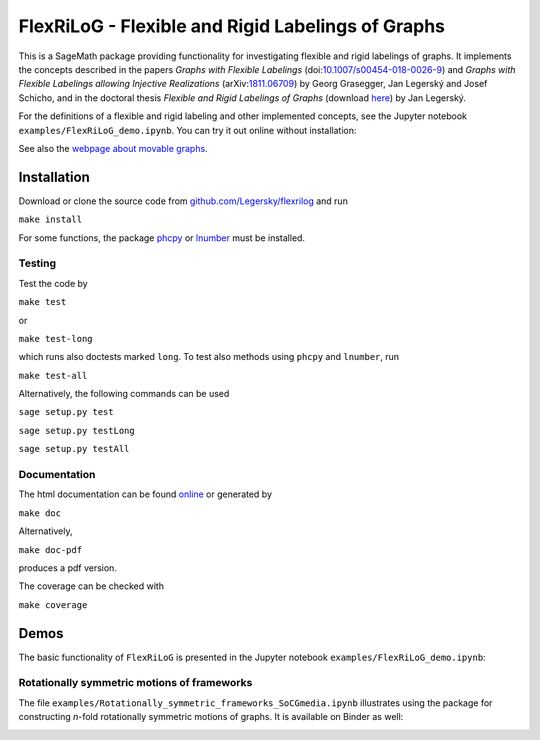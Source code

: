 ===================================================
FlexRiLoG - Flexible and Rigid Labelings of Graphs
===================================================


This is a SageMath package providing functionality for investigating flexible and rigid labelings of graphs.
It implements the concepts described in the papers
*Graphs with Flexible Labelings* (doi:`10.1007/s00454-018-0026-9 <https://dx.doi.org/10.1007/s00454-018-0026-9>`_)
and *Graphs with Flexible Labelings allowing Injective Realizations*
(arXiv:`1811.06709 <https://arxiv.org/abs/1811.06709>`_) by Georg Grasegger, Jan Legerský and Josef Schicho,
and in the doctoral thesis *Flexible and Rigid Labelings of Graphs* (download `here <https://jan.legersky.cz/publication/phd-thesis/>`_) by Jan Legerský.

.. start-include

For the definitions of a flexible and rigid labeling and other implemented concepts,
see the Jupyter notebook ``examples/FlexRiLoG_demo.ipynb``.
You can try it out online without installation:

.. image:: https://mybinder.org/badge_logo.svg
 :target: https://mybinder.org/v2/gh/Legersky/flexrilog/master?filepath=examples%2FFlexRiLoG_demo.ipynb

See also the `webpage about movable graphs <https://jan.legersky.cz/project/movablegraphs/>`_.

Installation
============

Download or clone the source code from `github.com/Legersky/flexrilog <https://github.com/Legersky/flexrilog>`_ and run

``make install``

For some functions, the package `phcpy <http://homepages.math.uic.edu/~jan/phcpy_doc_html/welcome.html>`_ 
or `lnumber <https://pypi.org/project/lnumber/>`_ must be installed.

Testing
-------

Test the code by

``make test``

or 

``make test-long``

which runs also doctests marked ``long``.
To test also methods using ``phcpy`` and ``lnumber``, run

``make test-all`` 

Alternatively, the following commands can be used

``sage setup.py test``

``sage setup.py testLong``

``sage setup.py testAll``

Documentation
-------------

The html documentation can be found `online <https://jan.legersky.cz/doc/FlexRiLoG/>`_ or generated by 

``make doc``

Alternatively,

``make doc-pdf``

produces a pdf version.

The coverage can be checked with 

``make coverage``



Demos
=====

The basic functionality of ``FlexRiLoG`` is presented in the Jupyter notebook ``examples/FlexRiLoG_demo.ipynb``:

.. image:: https://mybinder.org/badge_logo.svg
 :target: https://mybinder.org/v2/gh/Legersky/flexrilog/master?filepath=examples%2FFlexRiLoG_demo.ipynb

Rotationally symmetric motions of frameworks
--------------------------------------------

The file ``examples/Rotationally_symmetric_frameworks_SoCGmedia.ipynb`` illustrates using the package for constructing
*n*-fold rotationally symmetric motions of graphs.
It is available on Binder as well:

.. image:: https://mybinder.org/badge_logo.svg
 :target: https://mybinder.org/v2/gh/Legersky/flexrilog/ae653cddb19d68555f49629146ab19d035438451?filepath=examples%2FRotationally_symmetric_frameworks_SoCGmedia.ipynb
 

